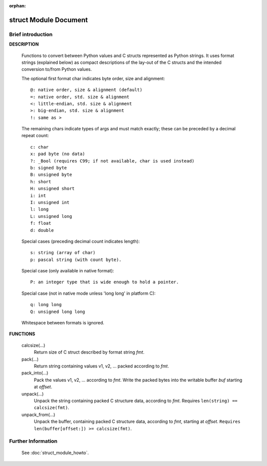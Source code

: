 :orphan:

**********************
struct Module Document
**********************

Brief introduction
==================

**DESCRIPTION**

   Functions to convert between Python values and C structs represented
   as Python strings. It uses format strings (explained below) as compact
   descriptions of the lay-out of the C structs and the intended conversion
   to/from Python values.
    
   The optional first format char indicates byte order, size and alignment::

      @: native order, size & alignment (default)
      =: native order, std. size & alignment
      <: little-endian, std. size & alignment
      >: big-endian, std. size & alignment
      !: same as >
    
   The remaining chars indicate types of args and must match exactly;
   these can be preceded by a decimal repeat count::

      c: char
      x: pad byte (no data)
      ?: _Bool (requires C99; if not available, char is used instead)
      b: signed byte
      B: unsigned byte
      h: short
      H: unsigned short
      i: int
      I: unsigned int
      l: long
      L: unsigned long 
      f: float
      d: double

   Special cases (preceding decimal count indicates length)::

      s: string (array of char)
      p: pascal string (with count byte).
   
   Special case (only available in native format)::
   
      P: an integer type that is wide enough to hold a pointer.
   
   Special case (not in native mode unless 'long long' in platform C)::

      q: long long
      Q: unsigned long long

   Whitespace between formats is ignored.
    
**FUNCTIONS**

   calcsize(...)
      Return size of C struct described by format string *fmt*.
    
   pack(...)
      Return string containing values v1, v2, ... packed according to *fmt*.
    
   pack_into(...)
      Pack the values v1, v2, ... according to *fmt*.
      Write the packed bytes into the writable buffer *buf* starting at *offset*.
    
   unpack(...)
      Unpack the string containing packed C structure data, according to *fmt*.
      Requires ``len(string) == calcsize(fmt)``.
    
   unpack_from(...)
      Unpack the buffer, containing packed C structure data, according to
      *fmt*, starting at *offset*. ``Requires len(buffer[offset:]) >= calcsize(fmt)``.


Further Information
===================

   See :doc:`struct_module_howto`.